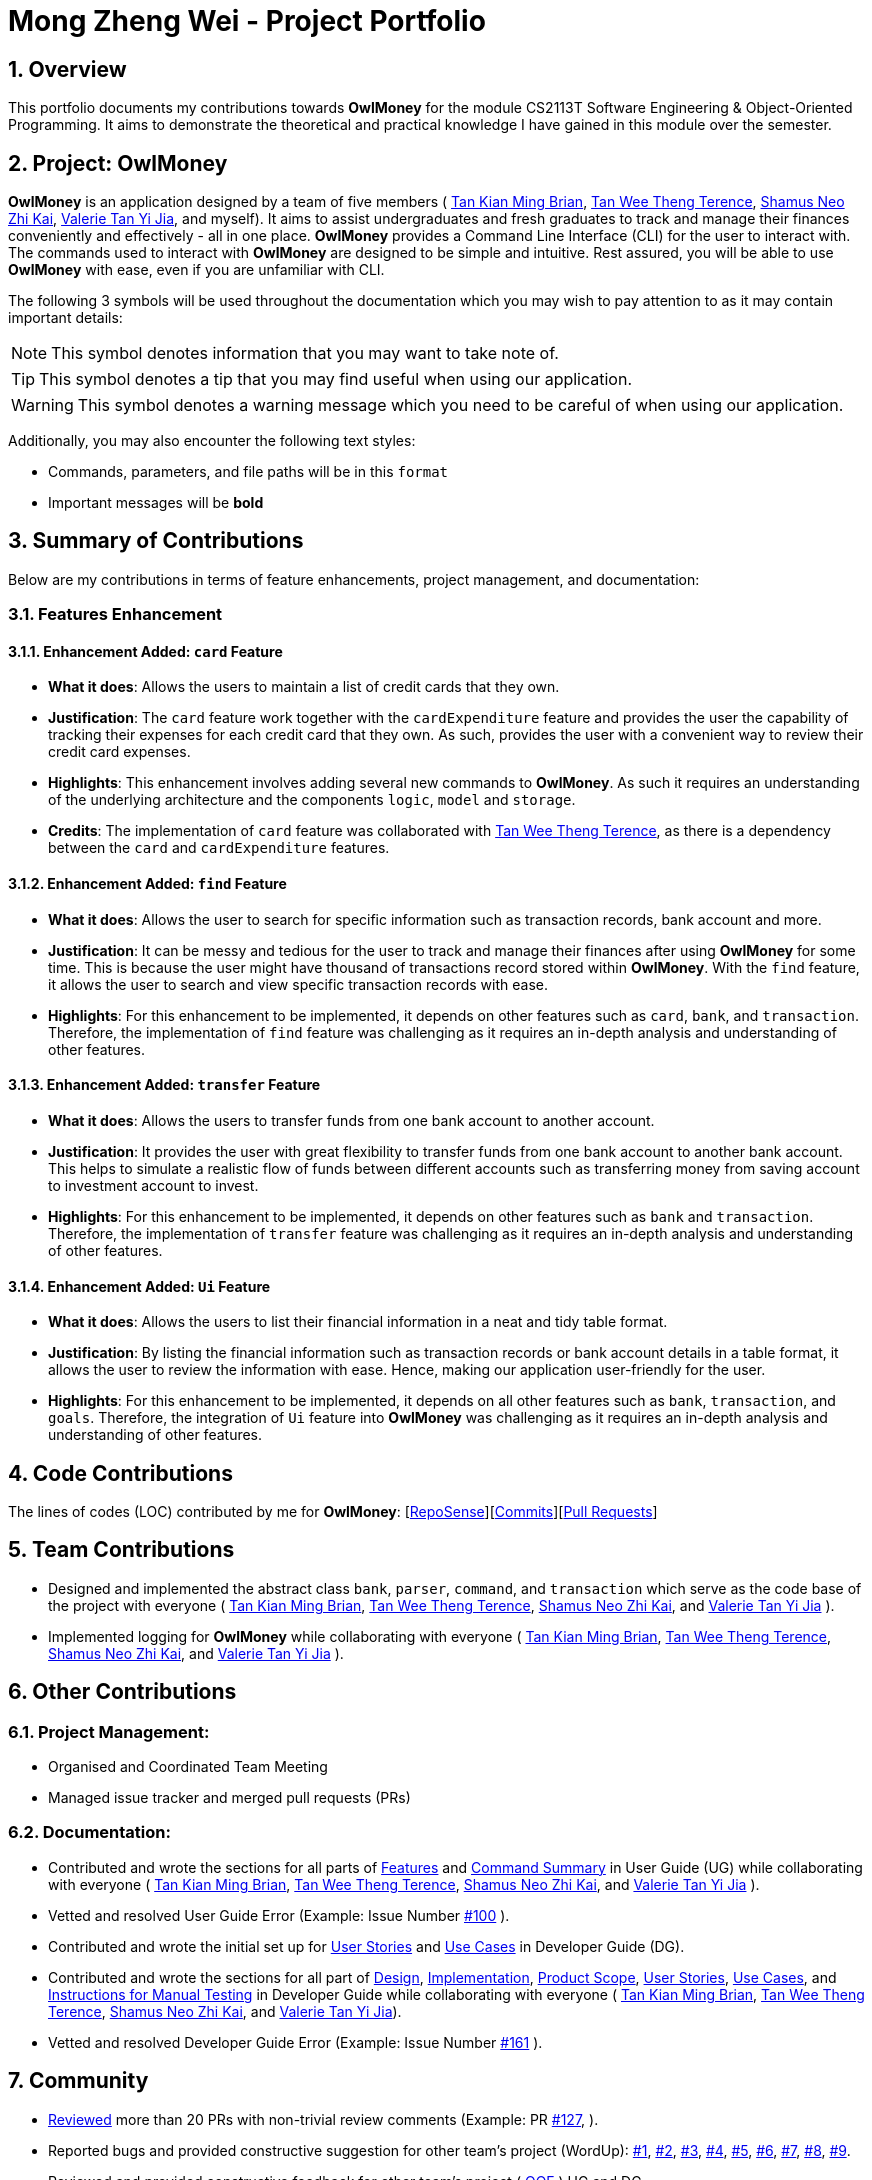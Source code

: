 = Mong Zheng Wei - Project Portfolio
:site-section: AboutUs
:toc:
:toc-title:
:toc-placement: preamble
:sectnums:
:imagesDir: ../images
:stylesDir: ../stylesheets
:xrefstyle: full
ifdef::env-github[]
:tip-caption: :bulb:
:note-caption: :information_source:
:warning-caption: :warning:
:experimental:
endif::[]

== Overview
This portfolio documents my contributions towards *OwlMoney* for the module CS2113T Software Engineering &
Object-Oriented Programming. It aims to demonstrate the theoretical and practical knowledge I have gained in this module
 over the semester.

== Project: OwlMoney
*OwlMoney* is an application designed by a team of five members (
link:https://github.com/AY1920S1-CS2113T-W17-3/main/blob/master/docs/team/briantkm.adoc[Tan Kian Ming Brian],
link:https://github.com/AY1920S1-CS2113T-W17-3/main/blob/master/docs/team/terencetanwt.adoc[Tan Wee Theng Terence],
link:https://github.com/AY1920S1-CS2113T-W17-3/main/blob/master/docs/team/shamussy.adoc[Shamus Neo Zhi Kai],
link:https://github.com/AY1920S1-CS2113T-W17-3/main/blob/master/docs/team/valerietyj.adoc[Valerie Tan Yi Jia], and
myself). It aims to assist undergraduates and fresh graduates to track and manage their finances
conveniently and effectively - all in one place. *OwlMoney* provides a Command Line Interface (CLI) for the user to
interact with. The commands used to interact with *OwlMoney* are designed to be simple and intuitive. Rest assured, you
will be able to use *OwlMoney* with ease, even if you are unfamiliar with CLI.

The following 3 symbols will be used throughout the documentation which you may wish to pay attention to as it may
contain important details:

[NOTE]
====
This symbol denotes information that you may want to take note of.
====
[TIP]
====
This symbol denotes a tip that you may find useful when using our application.
====
[WARNING]
====
This symbol denotes a warning message which you need to be careful of when using our application.
====

Additionally, you may also encounter the following text styles:
====
* Commands, parameters, and file paths will be in this `format`
* Important messages will be *bold*
====

== Summary of Contributions
Below are my contributions in terms of feature enhancements, project management, and documentation:

=== Features Enhancement

==== Enhancement Added: `card` Feature
* *What it does*: Allows the users to maintain a list of credit cards that they own.

* *Justification*: The `card` feature work together with the `cardExpenditure` feature and provides the user the
capability of tracking their expenses for each credit card that they own. As such, provides the user with a convenient
way to review their credit card expenses.

* *Highlights*: This enhancement involves adding several new commands to *OwlMoney*. As such it requires an
understanding of the underlying architecture and the components `logic`, `model` and `storage`.

* *Credits*: The implementation of `card` feature was collaborated with
link:https://github.com/AY1920S1-CS2113T-W17-3/main/blob/master/docs/team/terencetanwt.adoc[Tan Wee Theng Terence], as
there is a dependency between the `card` and `cardExpenditure` features.

==== Enhancement Added: `find` Feature
* *What it does*: Allows the user to search for specific information such as transaction records, bank account and more.

* *Justification*: It can be messy and tedious for the user to track and manage their finances after using *OwlMoney*
for some time. This is because the user might have thousand of transactions record stored within *OwlMoney*. With the
 `find` feature, it allows the user to search and view specific transaction records with ease.

* *Highlights*: For this enhancement to be implemented, it depends on other features such
 as `card`, `bank`, and `transaction`. Therefore, the implementation of `find` feature was challenging as it requires an
 in-depth analysis and understanding of other features.

==== Enhancement Added: `transfer` Feature
* *What it does*: Allows the users to transfer funds from one bank account to another account.

* *Justification*:  It provides the user with great flexibility to transfer funds from one bank account to another bank
account. This helps to simulate a realistic flow of funds between different accounts such as transferring money from
saving account to investment account to invest.

* *Highlights*: For this enhancement to be implemented, it depends on other features such
 as `bank` and `transaction`. Therefore, the implementation of `transfer` feature was challenging as it requires an
 in-depth analysis and understanding of other features.

==== Enhancement Added: `Ui` Feature
* *What it does*: Allows the users to list their financial information in a neat and tidy table format.

* *Justification*: By listing the financial information such as transaction records or bank account details in a table
 format, it allows the user to review the information with ease. Hence, making our application user-friendly for the
 user.

* *Highlights*: For this enhancement to be implemented, it depends on all other features such
 as `bank`, `transaction`, and `goals`. Therefore, the integration of `Ui` feature into *OwlMoney* was challenging
 as it  requires an in-depth analysis and understanding of other features.

== Code Contributions
The lines of codes (LOC) contributed by me for *OwlMoney*: [link:++https://nuscs2113-ay1920s1.github
.io/dashboard/#search=mong&sort=groupTitle&sortWithin=title&since=2019-09-21
&timeframe=commit&mergegroup=false&groupSelect=groupByRepos&breakdown=false&tabOpen=false++[RepoSense]][link:++https
://github.com/AY1920S1-CS2113T-W17-3/main/commits?author=mong-nus++[Commits]][link:++https://github
.com/AY1920S1-CS2113T-W17-3/main/pulls?utf8=%E2%9C%93&q=is%3Apr+reviewed-by%3Among-nus++[Pull Requests]]

== Team Contributions

* Designed and implemented the abstract class `bank`, `parser`, `command`, and `transaction` which serve as the code
base of the project with everyone (
link:https://github.com/AY1920S1-CS2113T-W17-3/main/blob/master/docs/team/briantkm.adoc[Tan Kian Ming Brian],
link:https://github.com/AY1920S1-CS2113T-W17-3/main/blob/master/docs/team/terencetanwt.adoc[Tan Wee Theng Terence],
link:https://github.com/AY1920S1-CS2113T-W17-3/main/blob/master/docs/team/shamussy.adoc[Shamus Neo Zhi Kai], and
link:https://github.com/AY1920S1-CS2113T-W17-3/main/blob/master/docs/team/valerietyj.adoc[Valerie Tan Yi Jia]
).

* Implemented logging for *OwlMoney* while collaborating with everyone (
link:https://github.com/AY1920S1-CS2113T-W17-3/main/blob/master/docs/team/briantkm.adoc[Tan Kian Ming Brian],
link:https://github.com/AY1920S1-CS2113T-W17-3/main/blob/master/docs/team/terencetanwt.adoc[Tan Wee Theng Terence],
link:https://github.com/AY1920S1-CS2113T-W17-3/main/blob/master/docs/team/shamussy.adoc[Shamus Neo Zhi Kai], and
link:https://github.com/AY1920S1-CS2113T-W17-3/main/blob/master/docs/team/valerietyj.adoc[Valerie Tan Yi Jia]
).

== Other Contributions

=== Project Management:
* Organised and Coordinated Team Meeting
* Managed issue tracker and merged pull requests (PRs)

=== Documentation:
* Contributed and wrote the sections for all parts of
link:https://github.com/AY1920S1-CS2113T-W17-3/main/blob/master/docs/UserGuide.adoc#Features[Features] and
link:https://github.com/AY1920S1-CS2113T-W17-3/main/blob/master/docs/UserGuide.adoc#command-summary[Command Summary] in
User Guide (UG) while collaborating with everyone (
link:https://github.com/AY1920S1-CS2113T-W17-3/main/blob/master/docs/team/briantkm.adoc[Tan Kian Ming Brian],
link:https://github.com/AY1920S1-CS2113T-W17-3/main/blob/master/docs/team/terencetanwt.adoc[Tan Wee Theng Terence],
link:https://github.com/AY1920S1-CS2113T-W17-3/main/blob/master/docs/team/shamussy.adoc[Shamus Neo Zhi Kai], and
link:https://github.com/AY1920S1-CS2113T-W17-3/main/blob/master/docs/team/valerietyj.adoc[Valerie Tan Yi Jia]
).

* Vetted and resolved User Guide Error (Example: Issue Number
link:++https://github.com/AY1920S1-CS2113T-W17-3/main/issues/100++[#100]
).

* Contributed and wrote the initial set up for
link:++https://github.com/AY1920S1-CS2113T-W17-3/main/blob/master/docs/DeveloperGuide.adoc#user-stories++[User Stories]
and
link:++https://github.com/AY1920S1-CS2113T-W17-3/main/blob/master/docs/DeveloperGuide.adoc#use-cases++[Use Cases] in
Developer Guide (DG).

* Contributed and wrote the sections for all part of
link:++https://github.com/AY1920S1-CS2113T-W17-3/main/blob/master/docs/DeveloperGuide.adoc#design++[Design],
link:++https://github.com/AY1920S1-CS2113T-W17-3/main/blob/master/docs/DeveloperGuide
.adoc#implementation++[Implementation],
link:++https://github.com/AY1920S1-CS2113T-W17-3/main/blob/master/docs/DeveloperGuide.adoc#product-scope++[Product
Scope],
link:++https://github.com/AY1920S1-CS2113T-W17-3/main/blob/master/docs/DeveloperGuide.adoc#user-stories++[User Stories],
link:++https://github.com/AY1920S1-CS2113T-W17-3/main/blob/master/docs/DeveloperGuide.adoc#use-cases++[Use Cases], and
link:++https://github.com/AY1920S1-CS2113T-W17-3/main/blob/master/docs/DeveloperGuide.adoc#instructions-
for-manual-testing++[Instructions for
Manual Testing] in Developer Guide while collaborating with everyone (
link:https://github.com/AY1920S1-CS2113T-W17-3/main/blob/master/docs/team/briantkm.adoc[Tan Kian Ming Brian],
link:https://github.com/AY1920S1-CS2113T-W17-3/main/blob/master/docs/team/terencetanwt.adoc[Tan Wee Theng Terence],
link:https://github.com/AY1920S1-CS2113T-W17-3/main/blob/master/docs/team/shamussy.adoc[Shamus Neo Zhi Kai], and
link:https://github.com/AY1920S1-CS2113T-W17-3/main/blob/master/docs/team/valerietyj.adoc[Valerie Tan Yi Jia]).

* Vetted and resolved Developer Guide Error (Example: Issue Number
link:++https://github.com/AY1920S1-CS2113T-W17-3/main/issues/161++[#161]
).

== Community
* link:https://github.com/AY1920S1-CS2113T-W17-3/main/pulls?utf8=%E2%9C%93&q=is%3Apr+reviewed-by%3Among-nus[Reviewed]
 more than 20 PRs with non-trivial review comments (Example: PR
 link:https://github.com/AY1920S1-CS2113T-W17-3/main/pull/127[#127],
 ).

* Reported bugs and provided constructive suggestion for other team's project (WordUp):
link:https://github.com/mong-nus/ped/issues/1[#1],
link:https://github.com/mong-nus/ped/issues/2[#2],
link:https://github.com/mong-nus/ped/issues/3[#3],
link:https://github.com/mong-nus/ped/issues/4[#4],
link:https://github.com/mong-nus/ped/issues/5[#5],
link:https://github.com/mong-nus/ped/issues/6[#6],
link:https://github.com/mong-nus/ped/issues/7[#7],
link:https://github.com/mong-nus/ped/issues/8[#8],
link:https://github.com/mong-nus/ped/issues/9[#9].

* Reviewed and provided constructive feedback for other team's project (
link:https://github.com/AY1920S1-CS2113T-W17-4/main[OOF]
) UG and DG.

== Contributions to the User Guide

The following sections below showcase extracts of my contributions to the User Guide and my ability to write
documentation targeting end-users with little or no technical knowledge. In this section, it will only
showcase part of the `find` feature due to the page limit restriction. You can find more information about other
features implemented by me
link:https://github.com/AY1920S1-CS2113T-W17-3/main/blob/master/docs/UserGuide.adoc[here].

=== Finding Command: `/find`
The `/find` command allows the user to search for different kinds of information which will be demonstrated in this
section.

Below is a list of command parameters that you can expect to use for the `/find` command in this section.
[cols="18%,37%,45%"]
|======
|*Parameter*| *Description* | *Acceptable Range of Values*
| `ACCOUNT_NAME`
| Indicates the name of the bank account.

(e.g. DBB Vickers Account)

| `ACCOUNT_NAME` should contain alphabetic characters, numeric characters, and spaces only.

`ACCOUNT_NAME` is case-sensitive.

Take note that there is a maximum of *30* character limit.

| `DESCRIPTION`
| Indicates the description of the transaction.
| `DESCRIPTION` should contain alphabetic characters, numeric characters, and spaces only.

Take note that there is a maximum of *50* character limit.

| `CATEGORY`
| Indicates the category of the transaction.
| `CATEGORY` should contain alphabetic characters, and spaces only.

Take note that there is a maximum of *15* character limit.

| `DATE`
| Indicates the date the transaction was made.

(e.g. 2/2/2019)

| `DATE` should be in *DD/MM/YYYY* format and cannot be a newer date than the current date.

Take note that there is a maximum of *50* character limit.

|======

==== Finding Savings Account Details: `/find /savings`

Scenario: Let's say that you can only recall part of the name of your savings account and would like to view the details
 of the savings account. Don't worry *OwlMoney* allows you to find it with ease.

Command Syntax: `/find /savings /name ACCOUNT_NAME`

[NOTE]
====
`ACCOUNT_NAME` used for searching is case-insensitive.
====

Command Example: `/find /savings /name Jun`

The command example allows the user to find and list all savings accounts that match the keyword `Jun`. This can
be seen from Figure 1 below.

.Successful search of savings account after using `/find /savings`
image::FindSavings.png[Caption="Figure : "]

==== Finding Bank Transaction: `/find /banktransaction`

Scenario: Let's say that you have thousands of bank transaction records and you want to find the
details of a specific transaction record. Don't worry *OwlMoney* allows you to find it with ease.

Command Syntax: `/find /banktransaction /name ACCOUNT_NAME [/desc DESCRIPTION] [/from DATE /to DATE] [/category
CATEGORY]`

[NOTE]
====
Transactions include both expenditures and deposits.

`DESCRIPTION` used for searching is case-insensitive.

`CATEGORY` used for searching is case-insensitive.
====

[WARNING]
====
The parameter within the square bracket (E.g. `[/desc DESCRIPTION]`) is optional in the command. However, at least one
of `/desc`, `/category`, or `/from` with `/to` must be used to make it a valid command.
====

Command Example: `/find /banktransaction /name JunBank Savings Account /desc bubble tea`

The command example allows the user to find and list all transaction records that match the description `bubble tea`
charged to `JunBank Savings Account`. This can be seen from Figure 2 below.

.Successful search of bank transaction by description after using `/find /banktransaction`
image::FindBankTransaction1.png[Caption="Figure : "]

[TIP]
====
For the complete list of functionality for `/find` command, you can find them
link:++https://github.com/mong-nus/main/blob/documentationPPP/docs/UserGuide
.adoc#finding-information-stored-in-owlmoney-find++[here].
====

== Contributions to the Developer Guide

The following sections below showcase extracts of my contributions to the Developer Guide and my ability to write
documentation targeting end-users with little or no technical knowledge. In this section, it will only
showcase the `find` feature due to the page limit restriction. You can find more information about other features
implemented by me
link:https://github.com/AY1920S1-CS2113T-W17-3/main/blob/master/docs/DeveloperGuide.adoc[here].

=== Design for `find` Feature

.Find Command Class Diagram
image::LogicCommandFindPackage.png[width="800"]

The `logic.command.find` package consist of `Find` classes with the ability to find any:

* Bank accounts
* Cards
* Bonds
* Card transactions
* Bank transactions
* Recurring Expenditures

`Main` will call the specific `Find` command class that will construct the *required parameters* before calling the
`Profile` class in `Model` to *execute*.

=== Implementation for `find` feature
The following section describes the specific implementation for *finding of the savings account* and how data flows
across various objects and methods to obtain a successful execution. In this section, we will be showcasing the data
flow of *finding a savings account*.

==== Finding of Savings Account

The `/find /savings` feature aims to provide the user with the ability to search for a savings account that matches the
keyword specified by the user. This enables the user to have *great flexibility* to view their savings account details
without the need of memorising each of their savings account names within *OwlMoney*. By allowing the user to search for
 a specific savings account, it also aids in the operation of editing or deleting of savings account.

===== 9.2.1.1. Current Implementation
The current implementation of finding savings account only allows the user to search through the name of the account.
The reason to only allows the user to search through the account name was that searching through parameters such as
income may be inaccurate, as a user's income may change over time resulting in inconsistency in the search.


.Sequence Diagram of finding savings account
image::FindSequenceDiagram.png[Caption="Figure : "]

[NOTE]
The sequence diagram presented above is assumed to be a valid command which will produce a successful result.

The sequence diagram presented above depicts the interaction between the `Logic`, `Model` and `Ui` component for running
`FindBankOrCardCommand`.

The `FindBankOrCardCommand` requires *2* inputs:

* The name of the account that acts as a keyword for the search.
* Type of object to be searched (e.g. `card`, `savings` or `investment`)

When the user executes the `FindBankOrCardCommand` to search for a savings account, the following steps are taken by the
application:

. When the `FindBankOrCardCommand` is executed, it will invoke `findBankOrCard`.
. Once invoked, `findBankOrCard` will perform the following checks:

* Check the type of object to be searched is either `card`, `savings` or `investment`.

[start=3]
. After passing the above checks, `findBankOrCard` will invoke `findBankAccount`.
. Within the invocation of `findBankAccount`, it will perform the following checks:

* Check for matching account name with the keyword among all accounts stored in the *ArrayList*.
* Check whether the account that matches the keyword is indeed a savings account.

[NOTE]
`findBankAccount` will throw an error if all bank accounts within the application fail the above checks.

[start=5]
. Once the search has been completed, the details of all matching savings account will be displayed to inform the
user of the *successful* matches.

===== 9.2.1.2. Design Considerations

This section describes the various design considerations taken when implementing the `find` feature (e.g. `/find
/savings` or `/find /banktransaction`).

*Aspect: Choice of whether the keyword (E.g. `ACCOUNT_NAME`, `DESCRIPTION` or `CATEGORY`) to be searched should be
case-sensitive or case-insensitive*

[cols="18%,37%,45%"]
|======
| *Approach* | *Pros* | *Cons*

| *1.* Searching of objects based on the keyword is case-sensitive.

a| * By restricting the search to be case-sensitive, it provides the user with a more accurate searched result.

a| * By having a case-sensitive search, it will cause the `/find` command to be inflexible. As the user will need to
provide the exact capitalisation within the keyword to be able to find the object he/she is searching for.

* For example, if the description of a transaction record that the user is searching for is "Lunch at KFC". The user
will not be able to find the transaction record if he/she provides the keyword as "lunch". This is because of the
capitalisation of the first letter within the keyword is "l" and it is different from the transaction record's
description.


| *2.* Searching of objects based on the keyword is case-insensitive.

a| * By allowing the search to be case-insensitive, it provides the user with greater flexibility when searching for
matching objects.


a| * For example, if the description of a transaction record that the user is searching for is "Lunch at KFC". The user
 will be able to find the transaction record if he/she provides the keyword as "lunch". This is because the
 capitalisation of the keyword does not matter.
|======

After weighing the pros and cons, *approach 2* was taken.

The reason for choosing *approach 2 over approach 1* is mainly due to the flexibility that it can provide to a user.
Although, searching for the object with case insensitivity might cause more unwanted results being displayed. We felt
that
 the ability to easily match keyword with the object that the user would like to find is more important, as it enhanced
 the user-friendliness of *OwlMoney*.


